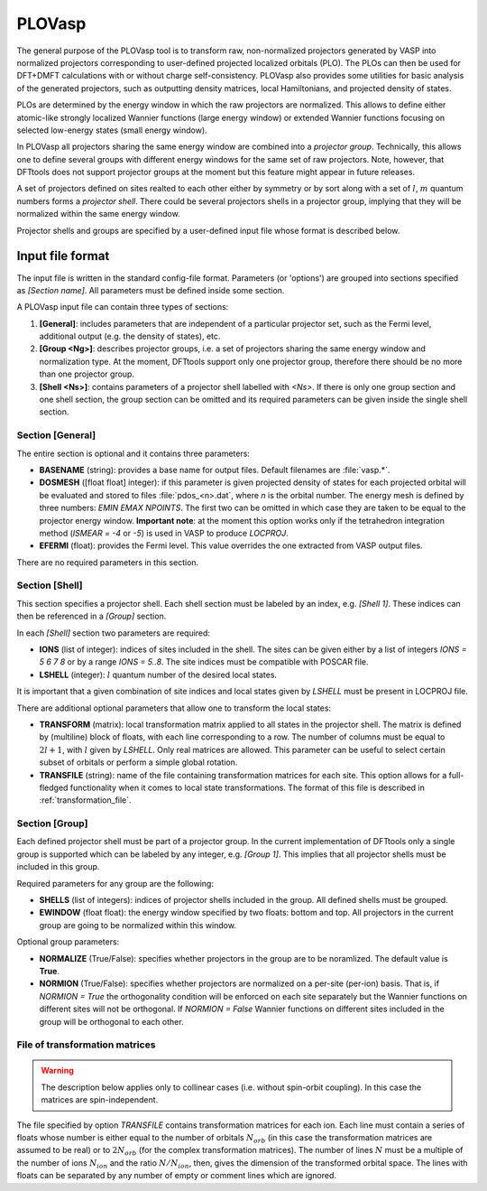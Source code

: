 .. _plovasp:

PLOVasp
=======

The general purpose of the PLOVasp tool is to transform
raw, non-normalized projectors generated by VASP into normalized
projectors corresponding to user-defined projected localized orbitals (PLO).
The PLOs can then be used for DFT+DMFT calculations with or without
charge self-consistency. PLOVasp also provides some utilities
for basic analysis of the generated projectors, such as outputting
density matrices, local Hamiltonians, and projected
density of states.

PLOs are determined by the energy window in which the raw projectors
are normalized. This allows to define either atomic-like strongly
localized Wannier functions (large energy window) or extended 
Wannier functions focusing on selected low-energy states (small
energy window).

In PLOVasp all projectors sharing the same energy window are combined
into a `projector group`. Technically, this allows one to define
several groups with different energy windows for the same set of
raw projectors. Note, however, that DFTtools does not support projector
groups at the moment but this feature might appear in future releases.

A set of projectors defined on sites realted to each other either by symmetry
or by sort along with a set of :math:`l`, :math:`m` quantum numbers forms a
`projector shell`. There could be several projectors shells in a
projector group, implying that they will be normalized within
the same energy window.

Projector shells and groups are specified by a user-defined input file
whose format is described below.

Input file format
-----------------

The input file is written in the standard config-file format.
Parameters (or 'options') are grouped into sections specified as
`[Section name]`. All parameters must be defined inside some section.

A PLOVasp input file can contain three types of sections:

#. **[General]**: includes parameters that are independent
   of a particular projector set, such as the Fermi level, additional 
   output (e.g. the density of states), etc.
#. **[Group <Ng>]**: describes projector groups, i.e. a set of
   projectors sharing the same energy window and normalization type.
   At the moment, DFTtools support only one projector group, therefore
   there should be no more than one projector group.
#. **[Shell <Ns>]**: contains parameters of a projector shell labelled
   with `<Ns>`. If there is only one group section and one shell section,
   the group section can be omitted and its required parameters can be
   given inside the single shell section.

Section [General]
"""""""""""""""""

The entire section is optional and it contains three parameters:

*  **BASENAME** (string): provides a base name for output files.
   Default filenames are :file:`vasp.*`.
*  **DOSMESH** ([float float] integer): if this parameter is given
   projected density of states for each projected orbital will be
   evaluated and stored to files :file:`pdos_<n>.dat`, where `n` is the
   orbital number. The energy
   mesh is defined by three numbers: `EMIN` `EMAX` `NPOINTS`. The first two
   can be omitted in which case they are taken to be equal to the projector
   energy window. **Important note**: at the moment this option works
   only if the tetrahedron integration method (`ISMEAR = -4` or `-5`)
   is used in VASP to produce `LOCPROJ`.
*  **EFERMI** (float): provides the Fermi level. This value overrides
   the one extracted from VASP output files.
   
There are no required parameters in this section.

Section [Shell]
"""""""""""""""

This section specifies a projector shell. Each shell section must be
labeled by an index, e.g. `[Shell 1]`. These indices can then be referenced
in a `[Group]` section.

In each `[Shell]` section two parameters are required:

*  **IONS** (list of integer): indices of sites included in the shell.
   The sites can be given either by a list of integers `IONS = 5 6 7 8`
   or by a range `IONS = 5..8`. The site indices must be compatible with
   POSCAR file.
*  **LSHELL** (integer): :math:`l` quantum number of the desired local states.

It is important that a given combination of site indices and local states
given by `LSHELL` must be present in LOCPROJ file.

There are additional optional parameters that allow one to transform
the local states:

*  **TRANSFORM** (matrix): local transformation matrix applied to all states
   in the projector shell. The matrix is defined by (multiline) block
   of floats, with each line corresponding to a row. The number of columns
   must be equal to :math:`2 l + 1`, with :math:`l` given by `LSHELL`. Only real matrices
   are allowed. This parameter can be useful to select certain subset of
   orbitals or perform a simple global rotation.
*  **TRANSFILE** (string): name of the file containing transformation
   matrices for each site. This option allows for a full-fledged functionality
   when it comes to local state transformations. The format of this file
   is described in :ref:`transformation_file`.

Section [Group]
"""""""""""""""

Each defined projector shell must be part of a projector group. In the current
implementation of DFTtools only a single group is supported which can be
labeled by any integer, e.g. `[Group 1]`. This implies that all projector shells
must be included in this group.

Required parameters for any group are the following:

*  **SHELLS** (list of integers): indices of projector shells included in the group.
   All defined shells must be grouped.
*  **EWINDOW** (float float): the energy window specified by two floats: bottom
   and top. All projectors in the current group are going to be normalized within
   this window.

Optional group parameters:

*  **NORMALIZE** (True/False): specifies whether projectors in the group are
   to be noramlized. The default value is **True**.
*  **NORMION** (True/False): specifies whether projectors are normalized on
   a per-site (per-ion) basis. That is, if `NORMION = True` the orthogonality
   condition will be enforced on each site separately but the Wannier functions
   on different sites will not be orthogonal. If `NORMION = False` Wannier functions
   on different sites included in the group will be orthogonal to each other.
   

.. _transformation_file:

File of transformation matrices
"""""""""""""""""""""""""""""""

.. warning::
  The description below applies only to collinear cases (i.e. without spin-orbit
  coupling). In this case the matrices are spin-independent.

The file specified by option `TRANSFILE` contains transformation matrices
for each ion.  Each line must contain a series of floats whose number is either equal to
the number of orbitals :math:`N_{orb}` (in this case the transformation matrices
are assumed to be real) or to :math:`2 N_{orb}` (for the complex transformation matrices).
The number of lines :math:`N` must be a multiple of the number of ions :math:`N_{ion}`
and the ratio :math:`N / N_{ion}`, then, gives the dimension of the transformed
orbital space. The lines with floats can be separated by any number of empty or
comment lines which are ignored.

